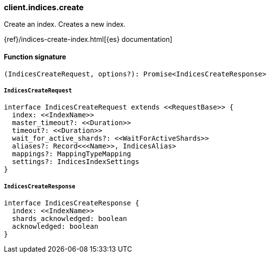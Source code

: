 [[reference-indices-create]]

////////
===========================================================================================================================
||                                                                                                                       ||
||                                                                                                                       ||
||                                                                                                                       ||
||        ██████╗ ███████╗ █████╗ ██████╗ ███╗   ███╗███████╗                                                            ||
||        ██╔══██╗██╔════╝██╔══██╗██╔══██╗████╗ ████║██╔════╝                                                            ||
||        ██████╔╝█████╗  ███████║██║  ██║██╔████╔██║█████╗                                                              ||
||        ██╔══██╗██╔══╝  ██╔══██║██║  ██║██║╚██╔╝██║██╔══╝                                                              ||
||        ██║  ██║███████╗██║  ██║██████╔╝██║ ╚═╝ ██║███████╗                                                            ||
||        ╚═╝  ╚═╝╚══════╝╚═╝  ╚═╝╚═════╝ ╚═╝     ╚═╝╚══════╝                                                            ||
||                                                                                                                       ||
||                                                                                                                       ||
||    This file is autogenerated, DO NOT send pull requests that changes this file directly.                             ||
||    You should update the script that does the generation, which can be found in:                                      ||
||    https://github.com/elastic/elastic-client-generator-js                                                             ||
||                                                                                                                       ||
||    You can run the script with the following command:                                                                 ||
||       npm run elasticsearch -- --version <version>                                                                    ||
||                                                                                                                       ||
||                                                                                                                       ||
||                                                                                                                       ||
===========================================================================================================================
////////

[discrete]
=== client.indices.create

Create an index. Creates a new index.

{ref}/indices-create-index.html[{es} documentation]

[discrete]
==== Function signature

[source,ts]
----
(IndicesCreateRequest, options?): Promise<IndicesCreateResponse>
----

[discrete]
===== `IndicesCreateRequest`

[source,ts]
----
interface IndicesCreateRequest extends <<RequestBase>> {
  index: <<IndexName>>
  master_timeout?: <<Duration>>
  timeout?: <<Duration>>
  wait_for_active_shards?: <<WaitForActiveShards>>
  aliases?: Record<<<Name>>, IndicesAlias>
  mappings?: MappingTypeMapping
  settings?: IndicesIndexSettings
}
----

[discrete]
===== `IndicesCreateResponse`

[source,ts]
----
interface IndicesCreateResponse {
  index: <<IndexName>>
  shards_acknowledged: boolean
  acknowledged: boolean
}
----

